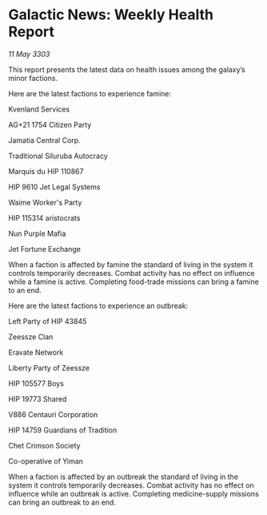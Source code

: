 * Galactic News: Weekly Health Report

/11 May 3303/

This report presents the latest data on health issues among the galaxy’s minor factions. 

Here are the latest factions to experience famine: 

Kvenland Services 

AG+21 1754 Citizen Party 

Jamatia Central Corp. 

Traditional Siluruba Autocracy 

Marquis du HIP 110867 

HIP 9610 Jet Legal Systems 

Waime Worker's Party 

HIP 115314 aristocrats 

Nun Purple Mafia 

Jet Fortune Exchange 

When a faction is affected by famine the standard of living in the system it controls temporarily decreases. Combat activity has no effect on influence while a famine is active. Completing food-trade missions can bring a famine to an end. 

Here are the latest factions to experience an outbreak: 

Left Party of HIP 43845 

Zeessze Clan 

Eravate Network 

Liberty Party of Zeessze 

HIP 105577 Boys 

HIP 19773 Shared 

V886 Centauri Corporation 

HIP 14759 Guardians of Tradition 

Chet Crimson Society 

Co-operative of Yiman 

When a faction is affected by an outbreak the standard of living in the system it controls temporarily decreases. Combat activity has no effect on influence while an outbreak is active. Completing medicine-supply missions can bring an outbreak to an end.